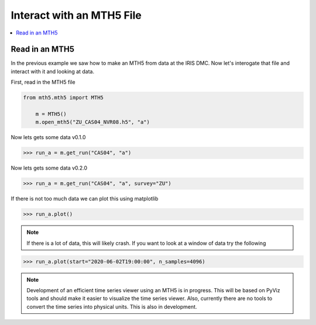 Interact with an MTH5 File
^^^^^^^^^^^^^^^^^^^^^^^^^^^^^^^^^^^^^^^^^^^^^^^^

.. contents:: :local:

Read in an MTH5
~~~~~~~~~~~~~~~~~~~

In the previous example we saw how to make an MTH5 from data at the IRIS DMC.  Now let's interogate that file and interact with it and looking at data.

First, read in the MTH5 file

.. code-block:: python

    from mth5.mth5 import MTH5
	
	m = MTH5()
	m.open_mth5("ZU_CAS04_NVR08.h5", "a")


Now lets gets some data v0.1.0

>>> run_a = m.get_run("CAS04", "a")

Now lets gets some data v0.2.0

>>> run_a = m.get_run("CAS04", "a", survey="ZU")

If there is not too much data we can plot this using matplotlib

>>> run_a.plot()
	
.. image:: images/cas04_run_a_plot.png
	:align: center
	
.. note:: If there is a lot of data, this will likely crash.  If you want to look at a window of data try the following

>>> run_a.plot(start="2020-06-02T19:00:00", n_samples=4096)

.. image:: images/cas04_run_a_plot_zoom.png
	:align: center
	
.. note:: Development of an efficient time series viewer using an MTH5 is in progress.  This will be based on PyViz tools and should make it easier to visualize the time series viewer.  Also, currently there are no tools to convert the time series into physical units.  This is also in development.


